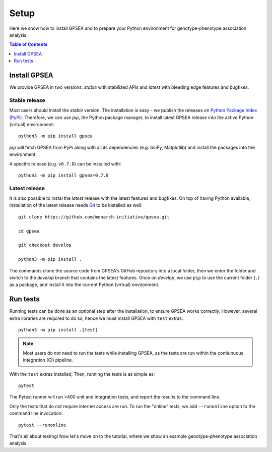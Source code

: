 .. _setup:

#####
Setup
#####

Here we show how to install GPSEA and to prepare your Python environment
for genotype-phenotype association analysis.


.. contents:: Table of Contents
  :depth: 1
  :local:


*************
Install GPSEA
*************

We provide GPSEA in two versions: *stable* with stabilized APIs
and *latest* with bleeding edge features and bugfixes.


Stable release
==============

Most users should install the *stable* version. The installation is easy - we publish the releases
on `Python Package Index (PyPi) <https://pypi.org/project/gpsea>`_.
Therefore, we can use `pip`, the Python package manager, to install latest GPSEA release 
into the active Python (virtual) environment::

  python3 -m pip install gpsea


`pip` will fetch GPSEA from PyPi along with all its dependencies (e.g. SciPy, Matplotlib)
and install the packages into the environment.

A specific release (e.g. ``v0.7.0``) can be installed with::

  python3 -m pip install gpsea=0.7.0


Latest release
==============

It is also possible to instal the *latest* release with the latest features and bugfixes.
On top of having Python available, installation of the latest release needs
`Git <https://git-scm.com/>`_ to be installed as well::

  git clone https://github.com/monarch-initiative/gpsea.git
  
  cd gpsea

  git checkout develop

  python3 -m pip install .


The commands clone the source code from GPSEA's GitHub repository into a local folder,
then we enter the folder and switch to the `develop` branch that contains the latest features.
Once on `develop`, we use ``pip`` to use the current folder (``.``) as a package,
and install it into the current Python (virtual) environment.


*********
Run tests
*********

Running tests can be done as an optional step after the installation, to ensure GPSEA works correctly.
However, several extra libraries are required to do so, hence we must install GPSEA with ``test`` extras::

  python3 -m pip install .[test]

.. note::

  Most users do *not* need to run the tests while installing GPSEA,
  as the tests are run within the contiunuous integration (CI) pipeline.

With the ``test`` extras installed, Then, running the tests is as simple as::

  pytest

The Pytest runner will run >400 unit and integration tests, and report the results to the command line.

Only the tests that do *not* require internet access are run.
To run the "online" tests, we add ``--runonline`` option to the command line invocation::

  pytest --runonline

That's all about testing! Now let's move on to the tutorial,
where we show an example genotype-phenotype association analysis.
